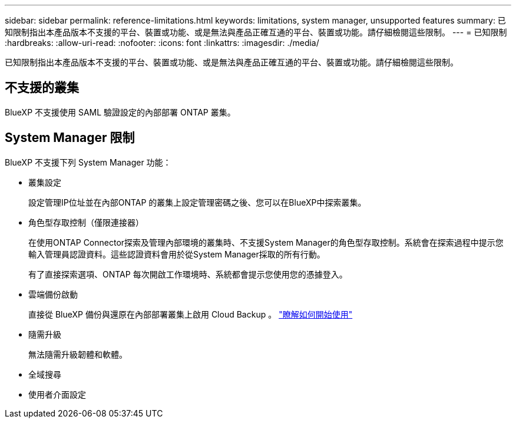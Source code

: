 ---
sidebar: sidebar 
permalink: reference-limitations.html 
keywords: limitations, system manager, unsupported features 
summary: 已知限制指出本產品版本不支援的平台、裝置或功能、或是無法與產品正確互通的平台、裝置或功能。請仔細檢閱這些限制。 
---
= 已知限制
:hardbreaks:
:allow-uri-read: 
:nofooter: 
:icons: font
:linkattrs: 
:imagesdir: ./media/


[role="lead"]
已知限制指出本產品版本不支援的平台、裝置或功能、或是無法與產品正確互通的平台、裝置或功能。請仔細檢閱這些限制。



== 不支援的叢集

BlueXP 不支援使用 SAML 驗證設定的內部部署 ONTAP 叢集。



== System Manager 限制

BlueXP 不支援下列 System Manager 功能：

* 叢集設定
+
設定管理IP位址並在內部ONTAP 的叢集上設定管理密碼之後、您可以在BlueXP中探索叢集。

* 角色型存取控制（僅限連接器）
+
在使用ONTAP Connector探索及管理內部環境的叢集時、不支援System Manager的角色型存取控制。系統會在探索過程中提示您輸入管理員認證資料。這些認證資料會用於從System Manager採取的所有行動。

+
有了直接探索選項、ONTAP 每次開啟工作環境時、系統都會提示您使用您的憑據登入。

* 雲端備份啟動
+
直接從 BlueXP 備份與還原在內部部署叢集上啟用 Cloud Backup 。 https://docs.netapp.com/us-en/cloud-manager-backup-restore/concept-ontap-backup-to-cloud.html["瞭解如何開始使用"^]

* 隨需升級
+
無法隨需升級韌體和軟體。

* 全域搜尋
* 使用者介面設定

